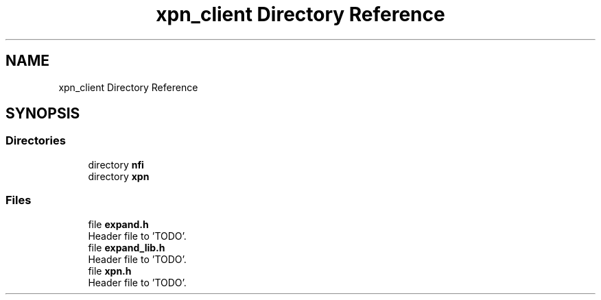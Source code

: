 .TH "xpn_client Directory Reference" 3 "Wed May 24 2023" "Version Expand version 1.0r5" "Expand" \" -*- nroff -*-
.ad l
.nh
.SH NAME
xpn_client Directory Reference
.SH SYNOPSIS
.br
.PP
.SS "Directories"

.in +1c
.ti -1c
.RI "directory \fBnfi\fP"
.br
.ti -1c
.RI "directory \fBxpn\fP"
.br
.in -1c
.SS "Files"

.in +1c
.ti -1c
.RI "file \fBexpand\&.h\fP"
.br
.RI "Header file to 'TODO'\&. "
.ti -1c
.RI "file \fBexpand_lib\&.h\fP"
.br
.RI "Header file to 'TODO'\&. "
.ti -1c
.RI "file \fBxpn\&.h\fP"
.br
.RI "Header file to 'TODO'\&. "
.in -1c
